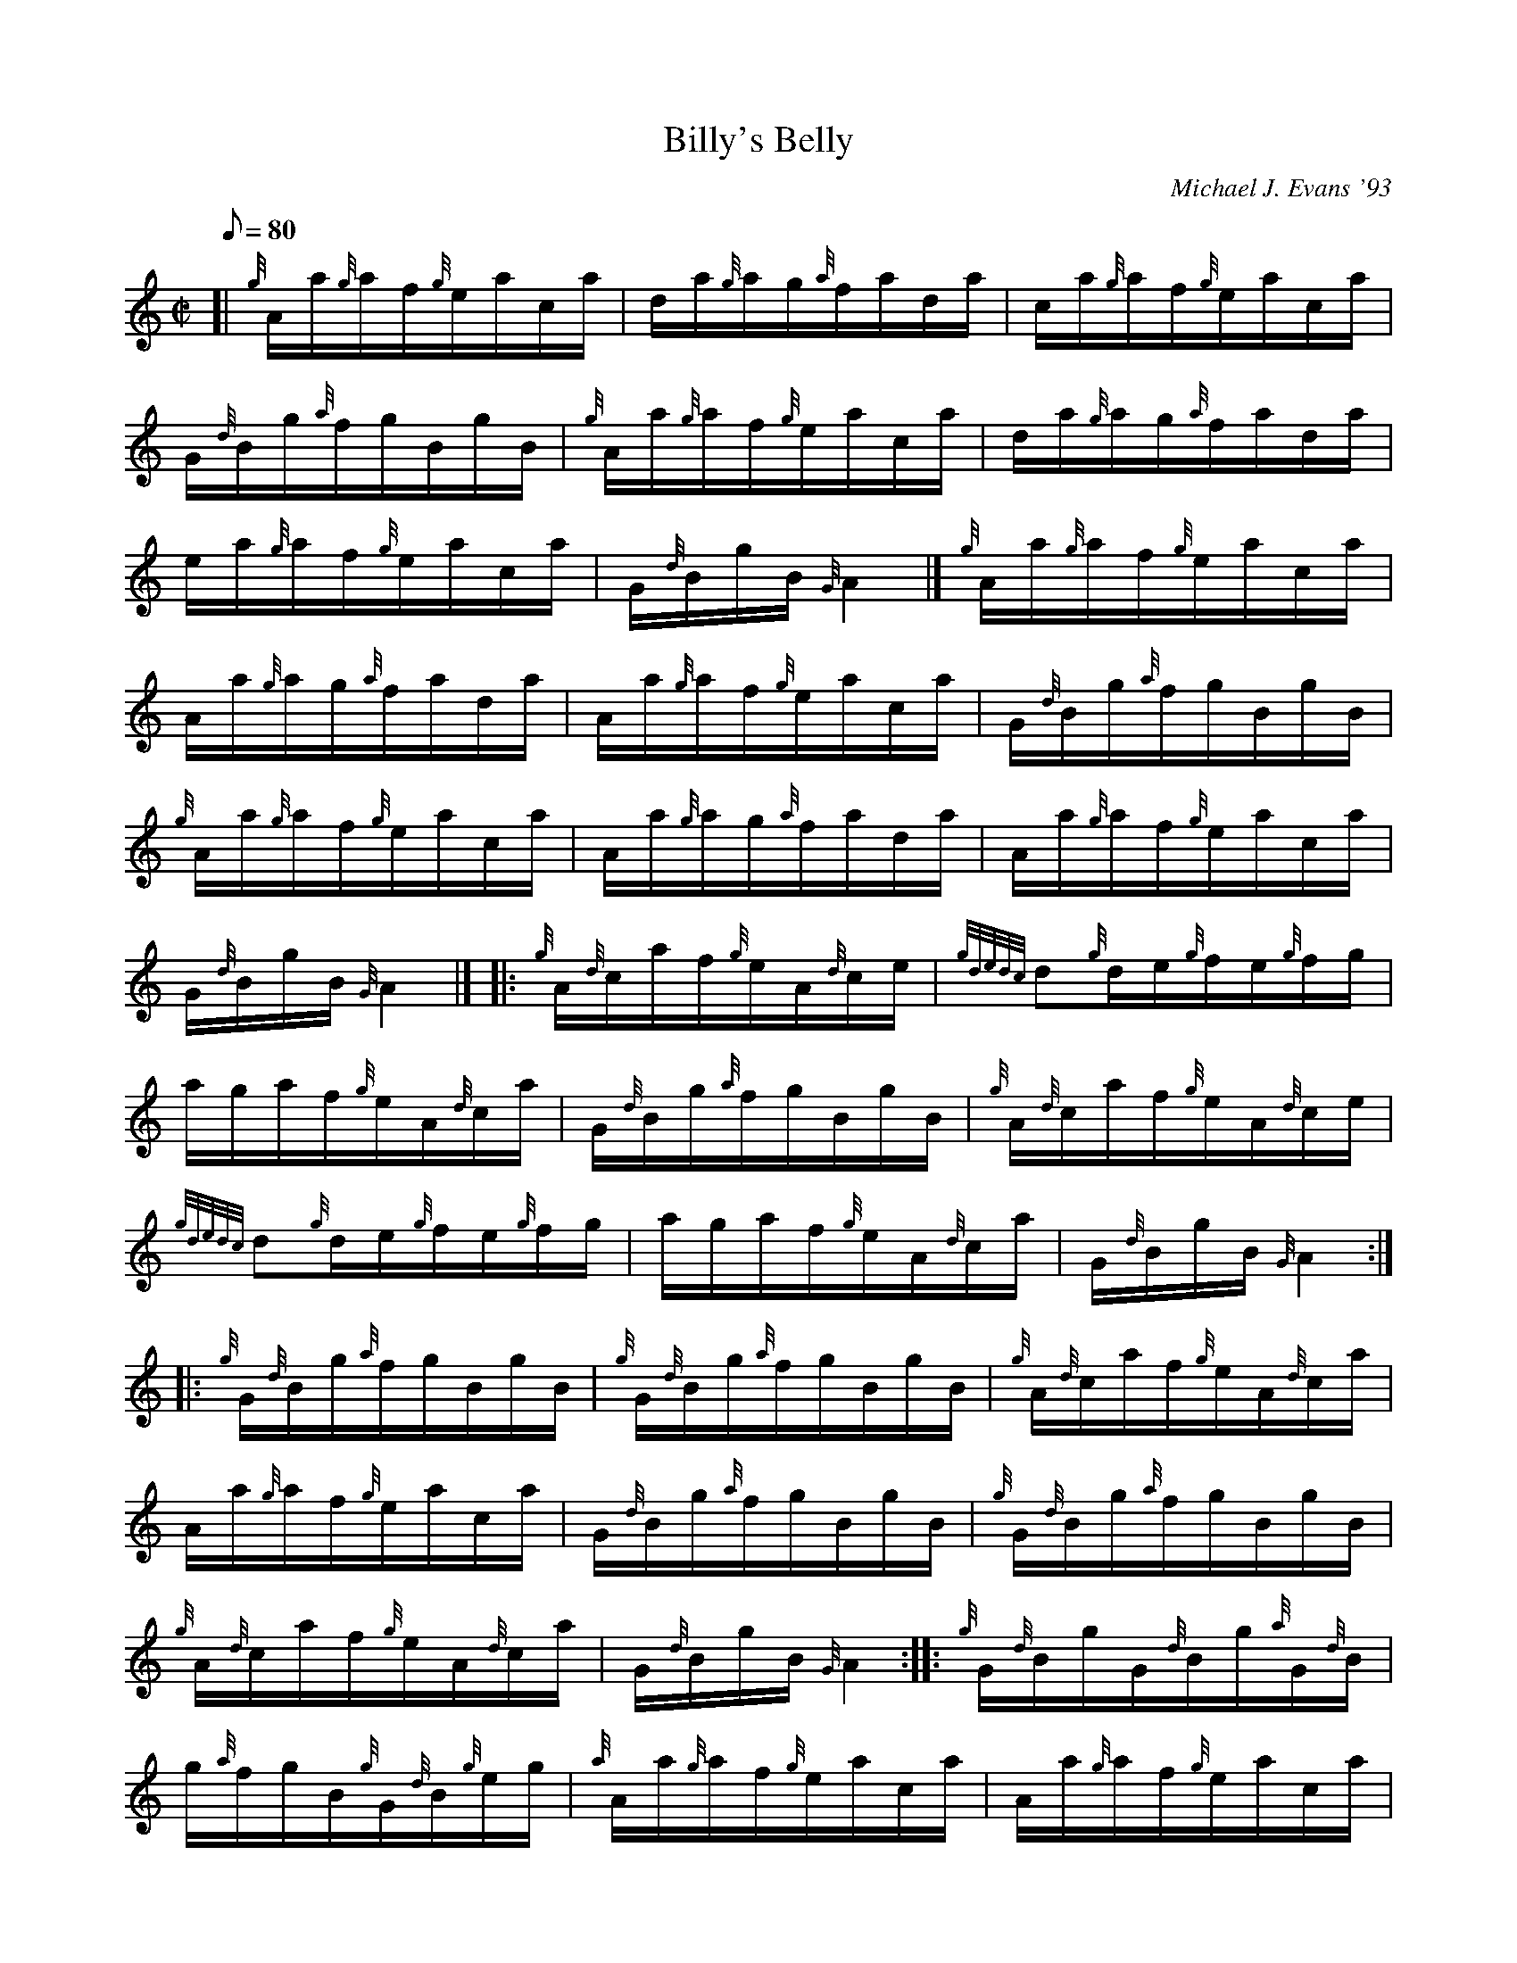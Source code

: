 X: 1
T:Billy's Belly
M:C|
L:1/8
Q:80
C:Michael J. Evans '93
S:Hornpipe
K:HP
[| {g}A/2a/2{g}a/2f/2{g}e/2a/2c/2a/2|
d/2a/2{g}a/2g/2{a}f/2a/2d/2a/2|
c/2a/2{g}a/2f/2{g}e/2a/2c/2a/2|  !
G/2{d}B/2g/2{a}f/2g/2B/2g/2B/2|
{g}A/2a/2{g}a/2f/2{g}e/2a/2c/2a/2|
d/2a/2{g}a/2g/2{a}f/2a/2d/2a/2|  !
e/2a/2{g}a/2f/2{g}e/2a/2c/2a/2|
G/2{d}B/2g/2B/2{G}A2|]
{g}A/2a/2{g}a/2f/2{g}e/2a/2c/2a/2|  !
A/2a/2{g}a/2g/2{a}f/2a/2d/2a/2|
A/2a/2{g}a/2f/2{g}e/2a/2c/2a/2|
G/2{d}B/2g/2{a}f/2g/2B/2g/2B/2|  !
{g}A/2a/2{g}a/2f/2{g}e/2a/2c/2a/2|
A/2a/2{g}a/2g/2{a}f/2a/2d/2a/2|
A/2a/2{g}a/2f/2{g}e/2a/2c/2a/2|  !
G/2{d}B/2g/2B/2{G}A2|] |:
{g}A/2{d}c/2a/2f/2{g}e/2A/2{d}c/2e/2|
{gdedc}d{g}d/2e/2{g}f/2e/2{g}f/2g/2|  !
a/2g/2a/2f/2{g}e/2A/2{d}c/2a/2|
G/2{d}B/2g/2{a}f/2g/2B/2g/2B/2|
{g}A/2{d}c/2a/2f/2{g}e/2A/2{d}c/2e/2|  !
{gdedc}d{g}d/2e/2{g}f/2e/2{g}f/2g/2|
a/2g/2a/2f/2{g}e/2A/2{d}c/2a/2|
G/2{d}B/2g/2B/2{G}A2:| |:  !
{g}G/2{d}B/2g/2{a}f/2g/2B/2g/2B/2|
{g}G/2{d}B/2g/2{a}f/2g/2B/2g/2B/2|
{g}A/2{d}c/2a/2f/2{g}e/2A/2{d}c/2a/2|  !
A/2a/2{g}a/2f/2{g}e/2a/2c/2a/2|
G/2{d}B/2g/2{a}f/2g/2B/2g/2B/2|
{g}G/2{d}B/2g/2{a}f/2g/2B/2g/2B/2|  !
{g}A/2{d}c/2a/2f/2{g}e/2A/2{d}c/2a/2|
G/2{d}B/2g/2B/2{G}A2:| |:
{g}G/2{d}B/2g/2G/2{d}B/2g/2{a}G/2{d}B/2|  !
g/2{a}f/2g/2B/2{g}G/2{d}B/2{g}e/2g/2|
{a}A/2a/2{g}a/2f/2{g}e/2a/2c/2a/2|
A/2a/2{g}a/2f/2{g}e/2a/2c/2a/2|  !
G/2{d}B/2g/2G/2{d}B/2g/2{a}G/2{d}B/2|
g/2{a}f/2g/2B/2{g}G/2{d}B/2{g}e/2g/2|
{a}A/2a/2{g}a/2f/2{g}e/2a/2c/2a/2|  !
G/2{d}B/2g/2B/2{G}A2:|
